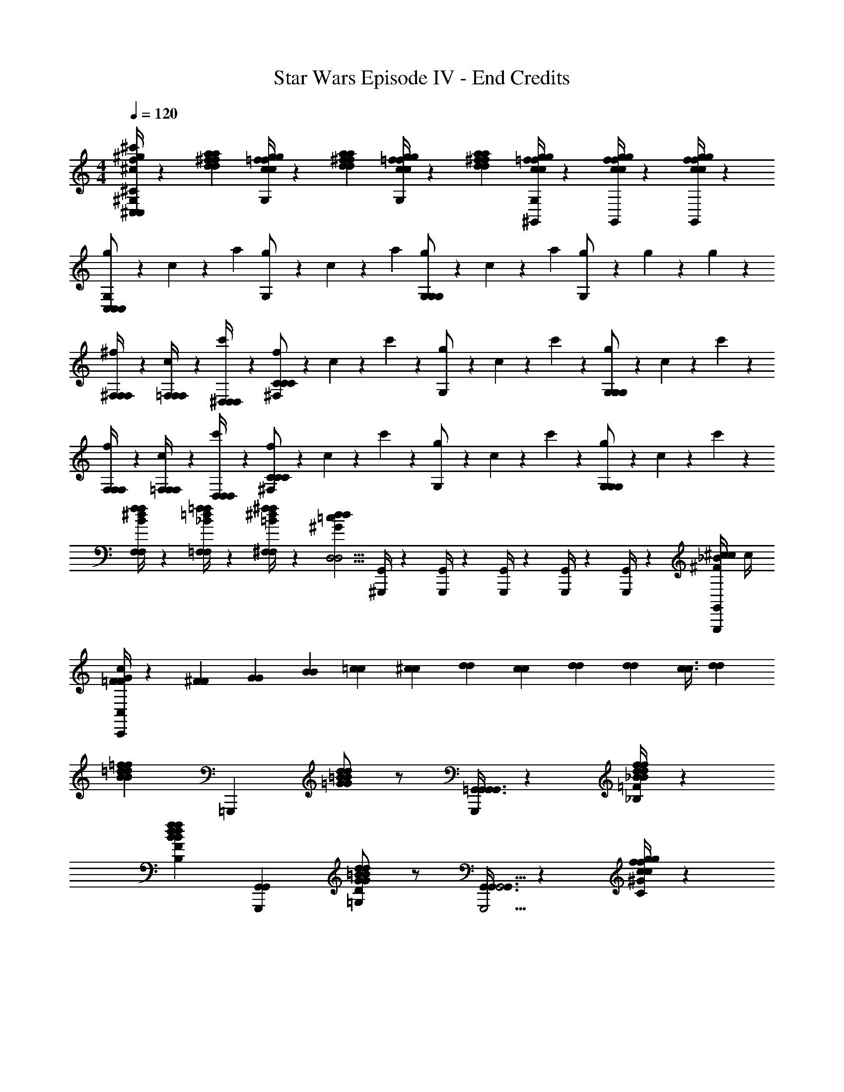 X: 1
T: Star Wars Episode IV - End Credits
Z: ABC Generated by Starbound Composer v0.8.7
L: 1/4
M: 4/4
Q: 1/4=120
K: C
[^G,/4^C,/4^g/4^C/4^c/4f/4^c'/4^C,,/4c/4G,/4F/4f/4g/4C3/8F,/C,/] z5/12 [a/3d/3^f/3a/3f/3d/3] [c/4=f/4g/4c/4f/4g/4G,/] z5/12 [a/3d/3^f/3a/3d/3f/3] [=f/4c/4g/4f/4c/4g/4G,/] z5/12 [^f/3a/3d/3f/3a/3d/3] [c/4=f/4g/4c/4f/4g/4^G,,/4G,/] z/12 [f/4c/4g/4f/4c/4g/4G,,/4] z/12 [c/4f/4g/4c/4f/4g/4G,,/4] z/12 
[g/6G,/C,19/12C,19/12C,19/12] z/6 c/6 z/6 a/3 [g/6G,/] z/6 c/6 z/6 a/3 [g/6G,/G,19/12G,19/12] z/6 c/6 z/6 a/3 [g/6G,/] z/6 g/6 z/6 g/6 z/6 
[^f/6^F,/4F,/4F,/4] z/6 [c/6=F,/4F,/4F,/4] z/6 [c'/6^D,/4D,/4D,/4] z/6 [f/6^F,/C43/24C43/24C43/24] z/6 c/6 z/6 c'/6 z/6 [g/6G,/] z/6 c/6 z/6 c'/6 z/6 [g/6G,/G,19/24G,19/24] z/6 c/6 z/6 c'/6 z/6 
[f/6F,/4F,/4F,/4] z/6 [c/6=F,/4F,/4F,/4] z/6 [c'/6D,/4D,/4D,/4] z/6 [f/6^F,/C43/24C43/24C43/24] z/6 c/6 z/6 c'/6 z/6 [g/6G,/] z/6 c/6 z/6 c'/6 z/6 [g/6G,/G,19/24G,19/24] z/6 c/6 z/6 c'/6 z/6 
[F,/4f/4B/4^d/4f/4F,/4] z/12 [=F,/4=f/4_B/4=d/4f/4F,/4] z/12 [^F,/4^f/4=B/4^d/4f/4F,/4] z/12 [z2/3d11/6=c11/6^G11/6d11/6D,9/4D,9/4] [G,,/4^G,,,/4] z/12 [G,,/4G,,,/4] z/12 [G,,/4G,,,/4] z/12 [G,,/4G,,,/4] z/12 [G,,/4G,,,/4] z5/12 [G,,/4^c/4^F/4_B/4c/4G,,,/4] [z/12c/4] 
[C,/4c/4=F/4G/4C,,/4F/3] z/12 [^F/3F/3] [G/3G/3] [B/3B/3] [=c/3c/3] [^c/3c/3] [d/3d/3] [c/3c/3] [d/3d/3] [z7/24d/3d/3] [c3/8c3/8] [d/3d/3] 
[z=d19/12B19/12=f19/12B19/12d19/12f19/12] [z=G,,,19/12] [d/=B/=G/G/B/d/] z/ [=G,,3/8G,,3/8G,,4/3G,,,43/24G,,43/24] z7/24 [=F/4_B,/4f/4d/4_B/4f/4d/4B/4] z/12 
[zF19/12B,19/12B19/12d19/12f19/12B19/12d19/12f19/12] [zG,,4/3G,,4/3G,,,19/12] [=G,/D/G/=B/d/G/B/d/] z/ [G,,3/8G,,3/8G,,,5/4G,,5/4G,,4/3] z7/24 [C/4^G/4c/4f/4g/4c/4f/4g/4] z/12 
[zC67/24G67/24g67/24f67/24c67/24g67/24f67/24c67/24] [G,,/4G,,,/4] z3/4 [G,,/4G,,,/4G,,11/24G,,11/24] z3/4 [=g/6G,,/4G,,,/4G,,/4G,,/4=C2/3=G2/3g2/3e2/3=c2/3g2/3e2/3c2/3] a/6 b/6 =c'/6 [^C/6^G/6^g/6f/6^c/6d'/6g/6f/6c/6] [=G/6=C/6=g/6=c/6e/6e'/6g/6c/6e/6] 
[B,7/24F7/24d7/24_B7/24f7/24d7/24B7/24f7/24=C,3/8f'3/8=C,,3/8C,,3/8] z5/24 [z/D47/8G,47/8G47/8d47/8=B47/8d47/8B47/8G47/8] [C/6C,,19/24C,19/24C,,19/24C,19/24] z/12 =B,/6 z/12 A,/6 z/12 G,/6 z/12 [C/6C,,19/24C,19/24C,,19/24C,19/24] z/12 B,/6 z/12 A,/6 z/12 G,/6 z/12 [F/6C,,19/24C,19/24C,,19/24C,19/24] z/12 E/6 z/12 D/6 z/12 C/6 z/12 
[C/6C,,19/24C,19/24C,,19/24C,19/24] z/12 B,/6 z/12 A,/6 z/12 G,/6 z/12 [C/6C,,19/24C,19/24C,,19/24C,19/24] z/12 B,/6 z/12 A,/6 z/12 G,/6 z/12 [C/6C,,19/24C,19/24C,,19/24C,19/24] z/12 B,/6 z/12 A,/6 z/12 G,/6 z/12 [F/6C,,19/24C,19/24C,,19/24C,19/24] z/12 E/6 z/12 D/6 z/12 [F/6_B,/6f/6C/6_B/6d/6f/6d/6B/6] z/12 
[B,/6C,19/24C,,19/24C,19/24C,,19/24B,19/12F19/12d19/12f19/12B19/12d19/12B19/12f19/12] z/12 B,/6 z/12 F/6 z/12 F/6 z/12 [C/6C,19/24C,,19/24C,19/24C,,19/24] z/12 C/6 z/12 G/6 z/12 G/6 z/12 [d/6D/G,/G/=B/d/B/G/C,19/24C,,19/24C,19/24C,,19/24] z/12 d/6 z/12 G/6 z/12 G/6 z/12 [C/6C,19/24C,,19/24C,19/24C,,19/24] z/12 C/6 z/12 G/6 z/12 [F/6B,/6f/6G/6_B/6d/6f/6d/6B/6] z/12 
[B,/6C,19/24C,,19/24C,19/24C,,19/24B,19/12F19/12B19/12f19/12d19/12B19/12d19/12f19/12] z/12 B,/6 z/12 F/6 z/12 F/6 z/12 [C/6C,19/24C,,19/24C,19/24C,,19/24] z/12 C/6 z/12 F/6 z/12 F/6 z/12 [=B/6G,/D/G/d/G/B/d/C,19/24C,,19/24C,19/24C,,19/24] z/12 B/6 z/12 F/6 z/12 F/6 z/12 [C/6C,19/24C,,19/24C,19/24C,,19/24] z/12 C/6 z/12 G/6 z/12 [^C/6^G/6^c/6=G/6^g/6f/6c/6f/6g/6] z/12 
[^G/6C,19/24C,,19/24C,19/24C,,19/24G51/8C51/8c51/8g51/8f51/8g51/8f51/8c51/8] z7/12 ^G,/6 z/12 [C/6C,19/24C,,19/24C,19/24C,,19/24] z/12 =C/6 z/12 B,/6 z/12 G,/6 z/12 [^C/6C,19/24C,,19/24C,19/24C,,19/24] z/12 =C/6 z/12 B,/6 z/12 G,/6 z/12 [G/6C,19/24C,,19/24C,19/24C,,19/24] z/12 =G/6 z/12 F/6 z/12 ^D/6 z/12 
[^C/6C,19/24C,,19/24C,19/24C,,19/24] z/12 =C/6 z/12 B,/6 z/12 G,/6 z/12 [^C/6C,19/24C,,19/24C,19/24C,,19/24] z/12 =C/6 z/12 B,/6 z/12 G,/6 z/12 [^G/6C,19/24C,,19/24C,19/24C,,19/24] z/12 =G/6 z/12 F/6 z/12 D/6 z/12 [G3/8C/G/=g/=c/e/e/c/g/C,19/24C,,19/24C,19/24C,,19/24] z/8 [^G/4^C/4^g/4f/4^c/4g/4f/4c/4] [=G/4=C/4=g/4=c/4e/4g/4c/4e/4] 
[F7/24B,7/24d7/24_B7/24f7/24d7/24B7/24f7/24C,19/24C,,19/24C,19/24C,,19/24] z5/24 [z/d7/=B7/G7/=D47/8=G,47/8] [G/6g/6g'/6G/6G,/6G/6C,19/24C,,19/24C,19/24C,,19/24] z/12 [F/6f/6f'/6F/6=F,/6f/6F/6] z/12 [E/6e/6e'/6E/6E,/6e/6E/6] z/12 [D/6d/6d'/6D/6D/6d/6=D,/6] z/12 [G/6g/6g'/6G/6G,/6g/6G/6C,19/24C,,19/24C,19/24C,,19/24] z/12 [F/6f/6f'/6F/6F,/6f/6F/6] z/12 [E/6e/6e'/6E/6E,/6e/6E/6] z/12 [D/6d/6d'/6D/6D/6d/6D,/6] z/12 [d/6d'/6d''/6d/6D/6d'/6d/6C,19/24C,,19/24C,19/24C,,19/24] z/12 [c/6c'/6c''/6c/6C/6c'/6c/6] z/12 [B/6b/6b'/6B/6=B,/6b/6B/6] z/12 [A/6a/6a'/6A/6A/6a/6A,/6] z/12 
[d/6d'/6d''/6d/6D/6d'/6d/6C,19/24C,,19/24C,19/24C,,19/24] z/12 [c/6c'/6c''/6c/6C/6c'/6c/6] z/12 [B/6b/6b'/6B/6B,/6b/6B/6] z/12 [A/6a/6a'/6A/6A/6a/6A,/6] z/12 [d/6d'/6d''/6d/6D/6d'/6d/6C,19/24C,,19/24C,19/24C,,19/24] z/12 [c/6c'/6c''/6c/6C/6c'/6c/6] z/12 [B/6b/6b'/6B/6B,/6b/6B/6] z/12 [A/6a/6a'/6A/6A/6a/6A,/6] z/12 [c/6c'/6c''/6c/6C/6c'/6c/6C,19/24C,,19/24C,19/24C,,19/24] z/12 [B/8b/6b'/6B/6B,/6b/6B/6] z/8 [A/6a/6a'/6A/6A,/6a/6A/6] z/12 [G/6g/6g'/6G/6G/6g/6G,/6] z/12 [f'/4f''/4f/4f/4F,/4F/4f'/4] [E,/4e'/4e''/4e/4e/4e'/4E/4] [F,7/32D,/4d'/4d''/4d/4d/4D/4d'/4A,/4C/4F,,,3/7F,,3/7F,,3/7F,,3/7] z/32 [C,/4c'/4c''/4c/4c/4] 
[c'/32C/32C,/4C,,/4c'/4c''/4c/4c/4C,,/4C/4c'/4C,/4B,/4G,/4C,/4C,,/4C,/4C5/18] z7/32 [B,,/4b/4b'/4B/4B/4b/4B,/4] [A,,/4a/4a'/4A/4A/4a/4A,/4] [G,,/4g/4g'/4G/4G/4g/4G,/4] [C,/4c'/4c''/4c/4c/4C/4c'/4E,/4G,5/18C5/16C,,9/28C,,9/28C,9/28C,9/28C,,9/28C,9/28] [B,,/4b/4b'/4B/4B/4B,/4b/4] [A,,/4a/4a'/4A/4A/4a/4A,/4] [G,,/4g/4g'/4G/4G/4g/4G,/4] [C,/4c'/4c''/4c/4c/4c'/4C/4] [B,,/4b/4b'/4B/4B/4b/4B,/4] [F,/5A,7/32A,,/4a/4a'/4A/4A/4A,/4a/4C9/32F,,,7/16F,,7/16F,,7/16F,,7/16] z/20 [G,,/4g/4g'/4G/4G/4G,/4g/4] [f'/4f''/4f/4f/4F,/4F/4f'/4] [E,/4e'/4e''/4e/4e/4e'/4E/4] [F,7/32D,/4d'/4d''/4d/4d/4D/4d'/4A,/4C/4F,,,3/7F,,3/7F,,3/7F,,3/7] z/32 [C,/4c'/4c''/4c/4c/4C/4c'/4] 
[C,/4c'/4c''/4c/4c/4c'/4C/4] [B,,/4b/4b'/4B/4B/4b/4B,/4] [E,2/9A,,/4a/4a'/4A/4A/4A,/4a/4G,/4C,,/3C,/3C/3C,/3C,/3] z/36 [G,,/4g/4g'/4G/4G/4G,/4g/4] [C,/4c'/4c''/4c/4c/4c'/4C/4] [B,,/4b/4b'/4B/4B/4b/4B,/4] [C5/28G,5/24A,,/4a/4a'/4A/4A/4A,/4a/4B,/4C,,9/32C,9/32C,9/32C,9/32] z/14 [G,,/4g/4g'/4G/4G/4G,/4g/4] [F,7/32C,/4c'/4c''/4c/4c/4C/4c'/4A,/4C3/10F,,,5/12F,,5/12F,,5/12F,,5/12] z/32 [B,,/4b/4b'/4B/4B/4B,/4b/4] [A,,/4a/4a'/4A/4A/4a/4A,/4] [G,,/4g/4g'/4G/4G/4g/4G,/4] [A,/7F,/7C5/32f'/4f''/4f/4f/4F,/4F/4f'/4G,,,9/28F,,9/28F,,9/28G,,9/28] z3/28 [z3/32E,/4e'/4e''/4e/4e/4e'/4E/4] [A,5/32F,5/32C5/32F,,,67/224F,,67/224F,,67/224F,,67/224] [z5/28D,/4d'/4d''/4d/4d/4d'/4D/4] [z/14F,/7C5/28A,5/28A,,,29/112F,,29/112F,,29/112A,,29/112] [C,/4c'/4c''/4c/4c/4C/4c'/4] 
[z5/28G,7/32E,2/9C,/4c'/4c''/4c/4c/4C/4c'/4C7/24C,,15/32C,15/32C,15/32C,15/32] [z/14G,,65/224] [B,,/4b/4b'/4B/4B/4B,/4b/4] [A,,/4a/4a'/4A/4A/4a/4A,/4] [G,,/4g/4g'/4G/4G/4g/4G,/4] [C3/16G,3/16G,,/4g/4g'/4G/4G/4G,/4g/4B,/4C,,11/24C,11/24C,11/24C,11/24] z/16 [F,,/4f/4f'/4F/4F/4F,/4f/4] [E,,/4E,/4e/4e'/4E/4E/4e/4C,,9/20] [D,,/4D,/4d/4d'/4D/4D/4d/4] [C,/4c'/4c''/4c/4c/4c'/4C/4] [B,,/4b/4b'/4B/4B/4b/4B,/4] [F,/7A,5/32C2/9A,,/4a/4a'/4A/4A/4A,/4a/4F,,,5/14F,,5/14F,,5/14F,,5/14] z3/28 [G,,/4g/4g'/4G/4G/4G,/4g/4] [f'/4f''/4f/4f/4F,/4F/4f'/4C,,9/32] [E,/4e'/4e''/4e/4e/4e'/4E/4] [A,5/28F,/5D,/4d'/4d''/4d/4d/4D/4d'/4C/4F,,,3/8F,,3/8F,,3/8F,,3/8] z/14 [C,/4c'/4c''/4c/4c/4] 
[c'/32C/32C,/4c'/4c''/4c/4c/4c'/4C/4C,,/4] z7/32 [B,,/4b/4b'/4B/4B/4b/4B,/4] [E,/7G,/5A,,/4a/4a'/4A/4A/4A,/4a/4C/4C,,15/32C,15/32C,15/32C,15/32] z3/28 [G,,/4g/4g'/4G/4G/4G,/4g/4] [C,/4c'/4c''/4c/4c/4c'/4C/4] [B,,/4b/4b'/4B/4B/4b/4B,/4] [G,/7C5/32B,/5A,,/4a/4a'/4A/4A/4A,/4a/4C,,11/28C,11/28C,11/28C,11/28] z3/28 [z3/32G,,/4g/4g'/4G/4G/4G,/4g/4] F,,,5/32 [z/7C,/6F,5/28A,/5f'/4f''/4f/4f/4F,/4F/4f'/4C5/18F,,,19/32F,,19/32F,,19/32F,,19/32] [z/28D,3/28] [z/14F,,,3/14] [E,/8E,/4e'/4e''/4e/4e/4e'/4E/4] z/72 F,/9 [G,/8D,/4d'/4d''/4d/4d/4D/4d'/4] z/56 A,3/28 [B,/8C,/4c'/4c''/4c/4c/4c'/4C/4] z/72 C/9 [A,/14F,/8D/8C/7G,3/16G,,,3/16G,,3/16F,,,5/16G,/3g'/g''/g/g/G,/G/g'/] z/14 E3/28 [z3/32F/8] [z13/288A,/8F,/8C3/16G,,,7/32G,,7/32G,51/224G,31/96] G/9 z5/28 [F,53/252A,3/14C5/21G,65/224G,,,65/224G,,65/224G,9/28] z/9 
[C,,/3C17/9C17/9c17/9] z2/3 [G,5/16G,5/16E,/3E,/3C5/14C5/14C,9/20C,,9/20C,9/20] z17/32 F,,,5/32 [z5/28G17/9G17/9g17/9] F,,,5/28 z/7 [E,/5E,/5G,5/24G,5/24C/4C/4C,,3/10C,3/10C,5/16] z3/10 C,,7/32 z9/32 [E,3/16E,3/16G,5/24G,5/24C/4C/4C,5/18C,,5/18C,5/18] z5/16 
[C,,2/9F/4F/4f/4] z35/288 [E51/224E51/224e51/224] z3/28 [D/4D/4d/4] z/14 [F,,,5/28F,,5/28F,,3/16F,,,3/16A,2/9F,2/9A,2/9F,2/9C/4C/4c47/24c47/24c'47/24] z37/224 [A,5/32F,5/32A,5/32F,5/32F,,3/16F,,,3/16C3/16C3/16F,,3/16] [z5/28_B,,,31/32] [A,37/224F,37/224A,37/224F,37/224C11/56C11/56F,,,3/14F,,3/14F,,51/224] z21/32 [G,,,5/32F,3/16F,3/16A,/5A,/5C2/9C2/9F,,,5/16F,,5/16F,,9/28] z3/16 G,,,5/32 [z5/28G11/12G11/12g11/12] G,,,9/28 [E,3/16E,3/16G,/5G,/5C/4C/4C,9/28C,,9/28C,9/28] z5/16 
[F/4F/4f/4] z3/32 [E7/32E7/32e7/32] z13/112 [D19/70D19/70d19/70] z/20 [F,,5/28F,,,5/28F,,5/28F,/5F,/5F,,,/5A,5/24A,5/24C2/9C2/9c15/8c15/8c'15/8] z37/224 [F,5/32F,5/32F,,,3/16F,,3/16A,3/16C3/16A,3/16C3/16F,,3/16] [z5/28C,,9/8] [F,37/224F,37/224A,5/28A,5/28C11/56C11/56F,,65/224F,,,65/224F,,65/224] z21/32 [G,/5G,/5E,5/24E,5/24C,,5/18C5/18C,5/18C,9/32C9/32] z23/160 C,,/8 z/32 [z5/28G13/14G13/14g13/14] C,,15/112 z3/16 [E,/5E,/5G,7/32G,7/32C,,7/32C,,5/18C,5/18C,9/32C9/32C9/32] z23/160 [z5/32C,,23/96] 
[z11/32F7/18F7/18f7/18] [E75/224E75/224e75/224] [F19/70F19/70f19/70] z/20 [F,,,/4B,,,5/14_B,,5/14B,,5/14D23/28D23/28F,27/32F,27/32_B,6/7B,6/7D11/5D11/5d11/5] z3/4 [z3/32G,,/8G,,5/28G,,,5/28G,,5/28B,3/16F,3/16B,3/16F,3/16D/5D/5F,,,/4] A,,7/96 z/84 =B,,/14 C,/12 z/96 [D,7/96F,/8F,/8D5/32B,5/32D5/32B,5/32G,,,3/16G,,3/16G,,3/16] z/84 E,/14 F,/12 z/96 G,7/96 z/84 [A,/14G,,,5/28G,,5/28F,5/28B,5/28F,5/28G,,5/28B,11/56D3/14D3/14] =B,/12 z/96 [C7/96F,,,5/32] z/84 D/14 [E/12G,/6G,/6g/6G/6] z/96 F7/96 z/84 [G/14F,,,/4] A/12 z/96 [B7/96G,5/32G,5/32g5/32G5/32] z/84 c/14 [d/12C,,5/28G,/5G,/5B,/4B,/4D9/28D9/28G,,9/28G,,11/28G,,,11/28G,,11/28] z/96 e7/96 z/84 [f/14G,3/14G,3/14g3/14G3/14] g/12 z/96 [a7/96C,,/8] z/84 b/14 
[c'/12C2C2c'2c2] z2/21 C,,5/28 z9/14 [F,,,11/32CCE25/24E,25/24C,,9/8G8/7G,8/7C,37/32C,37/32] z21/32 [F,,,5/18G63/32G63/32g'63/32g63/32] z19/288 [E/8C/8E,/8C/8C,,5/32C,5/32G5/32G,5/32C,5/32] z47/224 [E15/112C15/112C15/112E,15/112C,,13/84G,13/84C,13/84C,37/224G37/224] z/32 F,,,5/32 [C,,/6C,/6C,5/28E3/16C3/16C3/16E,3/16G5/24G,5/24] z/84 [z37/224F,,,5/28] [C,,5/32C,5/32C,3/16C3/16E3/16E,3/16C3/16G23/96G,23/96] z11/32 [z5/32C,,33/160] 
[F5/24F5/24f'5/24f5/24] z13/96 [z5/32E19/96E19/96e'19/96e19/96] [z5/28F/4A,/4D,/4C9/32C9/32c5/16F,5/16F,,3/7F,,,3/7F,,3/7] [D51/224D51/224d'51/224d51/224] z3/32 [z/c15/8c15/8c''15/8c'15/8] [F5/24A,5/24D,5/24C/4c/4C/4F,/4F,,,13/32F,,13/32F,,5/12] z61/96 [A,3/32C17/160F17/160C17/160D,17/160c5/32F,5/32F,,3/16F,,,3/16F,,3/16] z27/112 [A,19/168C17/140C17/140F37/224c37/224F,37/224D,37/224F,,,11/56F,,11/56F,,53/252] z5/96 G,,,/8 z/32 [E3/28E,3/28G/7C/7C/7G,/7C,,3/16C,3/16C,/5G13/14G13/14g'13/14g13/14] z/14 G,,,17/140 z7/160 [E/8C/8G/8C/8E,/8G,/8C,3/16C,,3/16C,3/16] z/32 [z5/28G,,,11/24] [C15/112C15/112E37/224E,37/224G5/28G,5/28C,65/224C,,65/224C,65/224] z3/16 
[F5/24F5/24f'5/24f5/24] z13/96 [z5/32E3/16E3/16e'3/16e3/16] [z5/28A,3/16A,3/16F/5D,/5C7/32C7/32c2/9F,,,5/16F,,5/16F,,9/28] [D19/70D19/70d'19/70d19/70] z/20 [z/c2c2c''2c'2] [C5/32C5/32A,/6A,/6F5/24D,5/24c/4F,,3/7F,,,3/7F,,3/7] z11/16 [F17/160A,17/160A,17/160D,17/160C11/96C11/96c5/32F,,,3/16F,,3/16F,,3/16] z8/35 [C/7C/7A,13/84A,13/84c5/28F5/28D,5/28F,,53/252F,,,53/252F,,53/252] z5/28 [C5/32C5/32C,,3/16G/5G,/5C,5/24C,,5/24E,5/24C,5/24E7/32G25/28G25/28g'25/28g25/28] z3/16 [C3/16C3/16G33/160E33/160G,33/160E,33/160C,,23/96C,23/96C,/4] z15/32 
[F/5D5/24^c/3F/3F/3D/3f''/3d''/3f/3f11/32B,,,/_B,,/B,,/B,,,13/16F,6/7F,D_B,] z23/160 [E19/96C33/160E59/224^C59/224c''59/224e59/224e77/288=c77/288E77/288e''77/288] z23/168 [F11/56D11/56F/4D/4d''/4f/4f29/112^c29/112F29/112f''29/112] z/8 [G,,/4G,,,G,,F,G,,,8/7G,45/28d''87/32b'87/32B95/32D95/32d95/32D95/32=B,95/32d95/32D95/32B,95/32] z3/32 G,,19/224 z/14 G,,3/32 z19/224 G,,/14 z3/32 G,,19/224 z/14 [z3/32G,,/8G,,/3] A,,7/96 z/84 =B,,/14 C,/12 z/96 [D,7/96F,19/96G,,,31/96G,,31/96G,,75/224] z/84 E,/14 F,/12 z/96 G,7/96 z/84 [A,/14F,11/56G,,,9/28G,,9/28G,,9/28] B,/12 z/96 =C7/96 z/84 D/14 [E/12G/4G,,,/3G,,/3G,,11/32F,11/24B,15/32D15/32] z/96 F7/96 z/84 G/14 A/12 z/96 [B7/96G19/96G,,,31/96G,,75/224] z/84 =c/14 d/12 z/96 e7/96 z/84 [f/14G65/224G,,,9/28G,,9/28] g/12 z/96 a7/96 z/84 b/14 
[c'/12F/4A43/32G,107/14] z/6 C/4 [A,/4A,13/24] G,/4 [F/4C9/16] C/4 [A,/4A13/32F15/32] G,/4 [F/4f/] C/4 [A,/4A,/e17/32] G,/4 [F/4d/C7/12] C/4 [A,/4c5/12F7/16] G,/4 
[F/4c11/28] [z3/32C/4] [z5/32d57/160] [z5/28A,/4A,/] [z/14e9/28] G,/4 [F/4C7/12d23/32] C/4 [A,/4F7/18] [G,/4A3/10] [F/4B15/16] C/4 [A,/4A,/] G,/4 [F/4G19/32C9/14] C/4 [A,/4F11/24] [G/4G,/4] 
[F/4A37/28G,199/28] C/4 [A,/4A,/] G,/4 [F/4C17/28] C/4 [A,/4A13/32F15/32] G,/4 [F/4f15/32] C/4 [A,/4A,13/24e4/7] G,/4 [F/4d15/32C17/32] C/4 [A,/4F5/14c9/20] G,/4 
[g/_B,8/9] d3/8 z/8 [z=B,33/32d53/28] [G,/16D] z9/112 A,5/112 z/16 B,/16 z11/144 C7/144 z/16 D/16 z9/112 E5/112 z/16 F/16 z11/144 G7/144 z/16 [A/16g9/16G9/16C6/7] [z9/112g9/16G9/16] B5/112 z/16 c/16 z11/144 d7/144 z/16 e/16 z9/112 f5/112 z/16 [g/16g5/24G5/24G9/32g9/32] z11/144 a7/144 z/16 
[z/24A,10/7a23/16] [z23/24a131/96A131/96] [B,/4B,25/24B,,13/12F,,95/32A,3] C/4 [z/32F/4A,7/18a11/28] [z7/32a37/96A37/96] [z7/32A/4] [z/32f'43/96f43/96] [C/4f'17/28F17/28C,33/32C21/20] D/4 [F/4E11/24e'11/24e'15/32e15/32] [z7/32A/4] [z/32d'77/160d77/160] [D/4d'9/20D9/20D,25/24D10/9] [z7/32F/4] [z/32c'95/224c95/224] [A/4c'7/16C7/16] c/4 
[z/24e/4C9/28c'/3E,15/16E21/16C99/32F,,,11/3] [z5/24c'7/24c7/24] [z3/32f/4] [z11/224D23/96d'/4] [z3/28d'13/56d13/56] [z/7a/4] [z/28e'59/224e59/224] [z/14e'51/224E51/224] [z7/32c'/4] [z/32d'25/32d25/32] [f/4D3/4d'3/4F25/28F,31/32] a/4 [z5/24c'/4] [z/24a41/120A41/120] [a7/32A,7/32f'/4] z/32 [z/16g/4G,3/4G31/32b31/32B,31/32] [z3/16b31/32B31/32] a/4 b/4 d'/4 [z3/28d/4g9/16G9/16g'4/7D19/28B,7/9D,] [z/252G10/21] [z5/36g67/126g67/126] f/4 [z2/9g/4] [z/36G59/180] [z/24b/4G9/32g9/32g'9/32] [z5/24g23/96g23/96] 
[z/24^g'5/14c'5/14^G/c17/32^g17/32c'17/32c''17/32D,,13/24D,11/20^G,55/14G,55/14C79/20D,4D223/32] [z11/24c191/96] [z/32^D,,7/24^D,7/24=g'13/32_b13/32=G/_B17/32] [z15/32=g/b/_b'/] [z/32f'17/32^g17/32F13/24^G13/24F,,4/5F,4/5] [f83/160g83/160^g'17/32] z/5 [^d'/4=g/4^D/4^d/4=G/4g9/32=g'9/32G,,13/36=G,3/8] [z/32=d'11/28f11/28^G,,17/32^G,17/32] [=D15/32=d15/32F15/32f/f'/F197/96] [z/32_B,,11/32_B,11/32c'17/32^d17/32] [C15/32c15/32^D15/32^d'/d/] [z/32b/=d/C,9/14C9/14] [=D15/32B,15/32B15/32d15/32=d'/] z/4 [^g/4c/4C/4=D,7/24D3/10^G5/12G,5/12c3/7c'3/7] 
[z/20c'27/14C63/32C2=G,,65/32G,,65/32C67/32=G5/=g21/8g21/8g21/8g'45/16=G,97/32F,15/4] [z19/20G49/20] [G,,3/32G3/] z11/224 G,,17/224 z/32 G,,3/32 z13/288 G,,23/288 z/32 G,,3/32 z11/224 G,,17/224 z/32 G,,3/32 z13/288 G,,23/288 z/32 [G,,3/32G,,/8=b17/24=B,9/8B,3/b3/B,17/10G,,,2] [z11/224A,,7/96] [z/28G,,17/224] =B,,/14 [C,/12G,,3/32] z/96 [z13/288D,7/96] [z5/126G,,23/288] E,/14 [F,/12G,,3/32G/4G,17/32] z/96 G,7/96 z/84 [A,/14G,,/14] B,/12 z/96 [C7/96G,,19/224] z/84 D/14 [E/12G,,3/32g/7G,/6g/6G/6G,/6g/6G,3/16G/4D6/7] z/96 F7/96 z/84 G/14 A/12 z/96 [=B7/96G,,19/224G,/8G,5/32g5/32G5/32G,5/32g5/32g5/32G,5/32G23/96] z/84 c/14 d/12 z/96 e7/96 z/84 [f/14G,,/14G,37/224G,53/252G,3/14g3/14G3/14G,3/14g3/14G5/21g47/168] g/12 z/96 a7/96 z/84 b/14 
[c'/12C2c2c2C2c'2c'2C2] z11/12 [G,5/32E,5/32G/4G,/4C3/10E,/3C3/8G,,3/8C,,3/8C,,7/18E9/20C,9/20C,,9/20G11/24C11/24] z3/32 [F/4F,/4] [E/4E,/4] [D/4D,/4] [A/4A,/4G17/9g'61/32G63/32g63/32g63/32G63/32g'63/32] [G/4G,/4] [G,5/32E,5/32E3/16C3/16C5/24G7/32C,,2/9G,,/4F/4F,/4C,,/4E,5/18C9/32C,3/10C,,3/10] z3/32 [E/4E,/4] [B/4B,/4] [A/4A,/4] [G,5/32E5/28G,,5/28C,,5/28C3/16E,3/16G/5E,2/9C2/9C/4G/4G,/4C,,/4C,5/18C,,5/18] z3/32 [F/4F,/4] 
[F5/24f'5/24F9/32f9/32f7/24f'9/28c11/32C11/32F3/7] z13/96 [E19/96e'19/96E33/160e'7/32E77/288e77/288e9/32F75/224F,75/224] z23/168 [D11/56D51/224d'51/224d'/4D19/70d19/70d47/168D9/28D,9/28] z/8 [C,,/7C,,/7F5/32C5/32D,5/32F,5/32A,5/32F,/6G,,/6D,/6A,/6G5/28C,5/28c7/32C7/32c15/8c'15/8c'15/8c15/8c''15/8c'15/8c15/8] z11/168 [z13/96B,5/24B5/24] [z7/96C,,11/96G5/32F5/32C5/32F,5/32G,,5/32D,5/32A,5/32F,5/32C,,5/32D,5/32A,5/32C,3/16] [z7/36A5/24A,5/24] [z17/252G,53/252G53/252] [C,,15/112G/7F/7C/7F,13/84G,,13/84D,13/84A,13/84F,37/224D,5/28C,,11/56A,11/56C,3/14] [z3/16F,7/32F7/32] [z5/24G,7/32G7/32] [F,5/24F5/24] [z/12E5/24E,5/24] [z/9C,,/7D,/6C5/28G,,5/28A,5/28G3/16F3/16F,/5F,7/32G,,7/32A,2/9C,,/4G,,5/16] [z29/144D,53/252D53/252] [z3/16C,7/32C7/32] [D,11/32D11/32G13/14g13/14g13/14G13/14g'13/14g'23/24G31/32] [z5/32G75/224G,75/224] [C,,/7E,5/32E/6G,,/6E,/6C,/6G3/16C3/16C,,7/32C2/9G,/4C,9/28C,,9/28] z/28 [c9/28C9/28] 
[F5/24f'5/24F/4F9/32f9/32f7/24f'7/24F11/32F,11/32] z13/96 [E3/16e'3/16e'51/224E51/224E77/288e77/288e9/32E75/224E,75/224] z33/224 [D19/70d19/70d19/70D19/70d'19/70d'47/168D65/224D9/28D,9/28] z/20 [C,,/8C5/32A,5/32C,,5/32G,,5/32F,5/32G/6F/6F,/6G,,/6D,/6A,/6G,,5/28c7/32C7/32c2c'2c'2c2c''2c'2c2] z/12 [z13/96B,5/24B5/24] [z7/96C,,17/160G5/32F5/32C5/32F,5/32G,,5/32D,5/32A,5/32A,5/32F,5/32G,,5/32C,,5/32G,,3/16] [z7/36A5/24A,5/24] [z17/252G,53/252G53/252] [C,,17/140G/7F/7C/7G,,/7F,13/84G,,13/84D,13/84A,37/224A,5/28F,5/28C,,11/56G,,65/224] z/80 [z3/16F,7/32F7/32] [z5/24G,7/32G7/32] [F,5/24F5/24] [z/12E5/24E,5/24] [z/9E,5/32E,/6C,,5/28C,,3/16G,,3/16C/5G,,/5G5/24E5/24G,5/24C7/32C,5/18C,,5/18] [z29/144D,53/252D53/252] [z3/16C,7/32C7/32] [G,11/32G11/32G25/28g25/28g25/28G25/28g'25/28g'31/32G33/32] [z5/32c75/224C75/224] [E5/32C5/32E,5/32E,/6C,,/6G,,/6G5/28G,5/28C/5C,,/5C7/32C,5/18C,,5/18] z5/224 [e9/28E9/28] 
[F5/32D5/28D,5/28_B3/16F,3/16B,,,5/24_B,/4f'/4F3/10D,9/28B,,,9/28F/3f/3f/3F/3f'/3F,,11/32F11/32F,11/32B,5/14_B,,5/14] z3/16 [E19/96e'7/32E77/288e77/288e77/288E77/288e'77/288B75/224B,75/224] z23/168 [F/4F29/112f29/112f29/112F29/112f'29/112f'29/112d9/28D9/28] z/14 [G,,3/32A5/28A,5/28C13/12C13/12C13/12G35/32F35/32D,7/6G,7/6F,33/28G,,19/16G,,,43/32G,,,43/32D2d2d2D2d'2d'2D2] z19/224 [G,,/14=B37/224=B,37/224] z3/32 [G,,19/224c5/32C5/32] z/14 [G,,3/32d5/28D5/28] z19/224 [G,,/14e37/224E37/224] z3/32 [G,,19/224f5/32F/4] z/14 [G,,3/32g5/28G5/28] z19/224 [a37/224A37/224] [G,,,7/96G5/32F5/32C5/32G,,5/32D,5/32C5/32b5/32B5/32C5/32G,,,5/32F,5/32G,5/32G,,3/16] z/48 [z7/48c19/112c'19/112] [z2/21d/6d'/6] [G,,,15/112G,,,15/112G/7F/7C/7F,/7G,/7G,,13/84D,13/84C13/84e37/224e'37/224C5/28G,,5/28] z/32 [f'5/32f5/32] [G,,,/7g/7F5/32C5/32B,5/32G,5/32F,5/32G/6G,/6G,,/6D,/6B,/6G/6G/6G,/6g/6G,,5/28G,3/16G,,,/5g'3/7g3/7] z45/224 [G5/32F5/32C5/32G,5/32B,5/32D,5/32G,,5/32G,,,5/32G5/32G5/32G,5/32B,5/32G,5/32F,5/32G,,,5/32g5/32G,5/32G,,3/16g3/16] z5/28 [G,,,17/140G/7F/7C/7G,/7F,/7D,13/84G,,37/224B,5/28B,5/28G,,5/28g11/56G,3/14G3/14G3/14G,3/14g3/14G,3/14G,,,5/21] z/5 
[z/C57/32c'23/12C2c2c2C2c'2] [C,,/7E5/32C5/32C5/32G,5/32E,5/32G/6G,,/6E,/6C/4C,,5/18C,11/28G/G,/] z5/14 [g5/28G5/28] z5/168 [z13/96f/6F/6] [E5/32e5/32] [C,,/7E5/32C5/32G,5/32E,5/32G/6G,,/6E,/6C/6C7/32C,/4C,,3/8] z/28 [z15/112d37/224D37/224] [C5/32c5/32] z/32 [c'11/32c11/32G51/28g'23/12G63/32g63/32g63/32G63/32g'63/32] [C,,17/160G5/32F5/32C5/32F,5/32G,,5/32D,5/32C5/32C5/32G,,5/32F,5/32G,5/32C,5/32g75/224G75/224] z8/35 [C,,19/168G/7F/7C/7C/7G,/7F,/7F,13/84G,,13/84D,13/84C,13/84C37/224G,,5/28e9/28E9/28] z5/24 [C,,/8G5/32E5/32C5/32C5/32G,5/32E,5/32G,,/6E,/6C/6C,/6C,,/6g5/28G5/28C,,5/28] z/12 [z13/96f/6F/6] [z7/96G5/32E5/32C5/32E,5/32C,,5/32G,,5/32G,5/32E,5/32C,5/32C3/16C,,3/16C19/96] [e13/84E13/84] z3/28 [d37/224D37/224] [c5/32C5/32] 
[F5/24f'5/24f'/4F9/32f9/32f9/32c11/32C11/32F7/18] z13/96 [E3/16E19/96e'19/96e'51/224E77/288e77/288e77/288f75/224F75/224] z33/224 [D51/224d'51/224D19/70d19/70d19/70d'47/168D65/224a9/28A9/28] z3/32 [g5/28G5/28G,,19/28G8/7F8/7C37/32C37/32C,,37/32C37/32C,,37/32G,,3/D,49/32F,49/32F,49/32D,49/32c15/8c'15/8c'15/8c15/8c''15/8c'15/8c15/8] z5/168 [z13/96f/6F/6] [E5/32e5/32] z5/28 [z15/112d37/224D37/224] [C5/32c5/32] z/32 [c'11/32c11/32] [z5/32g75/224G75/224] [G5/32E5/32C5/32G,5/32E,5/32C/6C/6E,3/16C,,3/16C,,5/24G,,7/32C,3/10C,,3/10] z5/224 [e9/28E9/28] [g11/32G11/32G13/14g13/14g13/14G13/14g'13/14g'23/24G31/32] [z5/32e75/224E75/224] [G5/32E5/32C5/32C,,5/32G,5/32E,5/32C,,/6C3/16E,/5G,,7/32C7/32C,3/10C,,3/10] z5/224 [c9/28C9/28] 
[F5/24f'5/24f'/4f9/32F7/24f7/24F5/16c11/32C11/32] z13/96 [z5/32E3/16e'3/16e'33/160E51/224e77/288E9/32e9/32f75/224F75/224] C,/16 z13/112 [C,11/252d19/70D19/70d'19/70D47/168d47/168a9/28A9/28d'9/28D79/224] z35/288 C,11/224 z3/28 [g5/28G5/28C,19/28C,,19/28C,,13/16G,,11/12D,15/16D,19/20G,19/20G6/5G,6/5F,6/5F29/24C29/24C,,5/4c2c'2c'2c2c''2c'2c2] z5/168 [z13/96f/6F/6] [E5/32e5/32] z5/28 [z15/112d37/224D37/224] [C5/32c5/32] z/32 [c'11/32c11/32] [z5/32g75/224G75/224] [E5/32C5/32E,5/32G5/28G,/5C,,7/32G,,/4E,/4C/4C,,/4C,3/10C,,3/10C5/16] z5/224 [e9/28E9/28] [G11/32G,11/32G6/7G25/28g25/28g25/28G25/28g'25/28g'15/16] [z5/32c75/224C75/224] [E,5/32E/6C/6G5/28E,/5G,,/5G,5/24C,,2/9C/4C,,/4C5/18C,3/10C,,3/10] z5/224 [g9/28G9/28] 
[F9/32f'9/28F/3f/3f/3F/3f'/3f11/32F11/32] z/16 [e'33/160E77/288e77/288e77/288E77/288e'77/288E67/224_b75/224_B75/224] z9/70 [f'/4F29/112f29/112f29/112F29/112f'29/112F19/70d'9/28d9/28] z/14 [f5/28F5/28B,,/B,,,/_B,6/7F8/9D11/12B,,,31/32F,31/32B,,31/32DD,F,B,d'd'D2d2d2D2D2] [g37/224G37/224] [a5/32A5/32] [=b5/28=B5/28] [c'37/224c37/224] d'5/32 [D5/32G,,5/32F,5/32C5/32C/6G,,,/6G,,/6D,/6g5/28G5/28C7/32F2/9G/4G,,11/32] z5/224 [z17/140a37/224A37/224] [z7/160b19/120B19/120] [z3/32G,,,11/96G,,5/32D,5/32C5/32D5/32C5/32F,5/32G,,5/32C3/16F3/16G33/160G,,31/96] [z7/48c'5/32c5/32] [z2/21d'/6d5/12] [e13/84e'13/84D5/28F,5/28C5/28C3/14F51/224G/4G,,9/28G,,,61/168G,,103/168D,103/168C55/84G,,19/28] z/24 [z/8f5/32f'5/32] [C/4c/4c/4C/4g/4g'/4c'/4C17/28c'25/28] z3/32 [z5/32g'23/96g23/96G,,75/224] [z5/28D7/32G,,7/32F,7/32C7/32G/F/C/C/G,,,/G,,/F,/] [z/14g'5/21g5/21G,,9/28] [c5/28c/4c'/4c'/4c/4c''/4] z/14 
[c'/4c/4C,11/32C,,11/32g'/g/G,7/12E19/32C19/32C2/3C,,2/3G,,2/3E,2/3c17/24G23/32E23/32C,,23/32c9/c'9/c''9/c'9/c9/] z/4 [e'/e/] [z/24g'/g/E17/32^G17/32=G161/32^G13/E13/C13/] [z/4G155/24] [z5/24=G455/96] [z/16C15/32G/e'/e/] [z31/144E95/16] [z2/9C103/18] [E5/12g'/g/^G17/32] z/12 [=G15/32C15/32e'15/32e15/32] z/32 [C5/28^G,5/28E15/32g'15/32g15/32^G13/24] E37/224 [=G5/32=B,5/32] [^G5/28C/e'/e/=G17/32] [B37/224C37/224] e5/32 
[g5/28E5/28g'/g/E17/32^G7/12] z9/28 [e'15/32e15/32C/=G9/16] z/32 [E/g'/g/^G9/16] [z/4C/e'/e/=G17/32] =G,5/36 ^G,/9 [B,/7E17/32^G17/32g'17/32g17/32] C3/28 D5/36 E/9 [=G/7C/G/e/e'/] ^G3/28 B5/36 c/9 [d/7G/E/c'/c/] e3/28 g5/36 ^g/9 [b/7=G/b/B/C17/32] c'3/28 d'5/36 e'/9 
[d'/7g'17/32=g17/32^G13/24E9/16] c'3/28 b5/36 ^g/9 [=g/7=G13/24e13/24e'13/24C11/20] f3/28 e5/36 d/9 [c/7E/^G17/32g11/20g'11/20] B3/28 G5/36 =G/9 [F/7G17/32C17/32e17/32e'17/32] E3/28 D5/36 [z/9C41/288] [B,/7E17/32^G9/16g4/7g'4/7] G,3/28 =G,5/36 z/9 [=G/e/e'/C11/20] [C/7E/g'/g/^G7/12] z/28 E37/224 =G5/32 [^G5/28e'17/32e17/32=G13/24C19/32] B37/224 e5/32 
[^g5/28=g17/32g'17/32E19/32^G17/28] z9/28 [z/=G13/24e19/32e'19/32] [z/E17/32c'17/32^G13/24] [C/b/=G13/24] [c'/E/^G13/24C,29/14] [=G/b/C/] [c5/12E5/12^G/] z/12 [=G/C19/32] 
[B3/32^D15/32E/c'4/7=B,,31/28^G2E2D49/8B37/6] z13/32 [E/G/b19/32E3/4] [D/B/c'7/12^G,] [E/G/b11/20] [D/B/c'13/24G,129/28] [E/G/b17/32] [c'11/24B/D/] z/24 [z/4b5/14G/E/] [c'/14g'/12e'/12g'3/28e'3/28c'3/28] z5/28 
[B/D/c'17/32e'7/8e'7/8c'11/12c'11/12g'g'] [E/G/b13/24] [a3/32^c'/9a/9c'/9e'/7e'/7D/B/=c'/] z13/32 [z/4E/G/b/] [c'/24e'3/32g'3/28e'3/28c'3/28g'3/28] z5/24 [c'/B/D/c'25/32c'25/32e'5/6e'5/6g'25/28g'25/28] [b11/24G/E/] z/24 [a/16e'3/28^c'/9e'5/14c'5/14a5/14B/D/^d19/32G,] z7/16 [E/G/e9/16] 
[e'15/32c/E/A,5/6A2^F2c6E6] z/32 [^d'/A/F/] [e'11/24A,/c/E/] z/24 [G,/d'/A/F/] [c/E/e'17/32^F,39/8] [d'9/20A/F/] z/20 [c/E/d7/12] [z/4F/A/e17/32] [=c'/16g'/12e'/12g'3/28e'3/28c'3/28] z3/16 
[e'11/24c/E/e'13/18e'13/18c'19/24c'19/24g'7/8g'7/8] z/24 [d'/A/F/] [^c'3/28a3/28e'/9c'/9a/9e'/9e'13/32c/E/] z11/28 [z/4A/F/d'11/18] [=c'/14e'3/32g'3/28e'3/28c'3/28g'3/28] z5/28 [z/3c'15/32c/E/e'5/6c'5/6F,5/6e'5/6c'5/6g'13/14g'13/14] [z/6A,11/21] [z/6A/F/b/] [z/3C5/12] [^c'5/32a5/32e'3/16E/3c'13/32a13/32e'7/16E/c/d7/12B,,23/24] z17/96 [z/6F7/15] [z/6e15/32A/F/] [z/3A10/21] 
[z/3=c'3/7B/D/B,,33/32G2E2B3G,73/24D43/14] [z/6B,8/3] [z/6G/E/b/] [z/3D101/42] [z/3D/B/c'17/32E3/4G,19/20] [z/6G2/3] [z/6E/G/b/] [z/3B4/3] [B/D/d9/16d8/7G,39/8] [e7/16G/E/] z/16 [B/D/d19/32] [z/4e9/20G/E/] [b/12g'3/32e'3/32g'/6e'/6b/6] z/6 
[c'11/24B/D/g'25/28g'25/28e'29/32e'29/32b11/12b15/16] z/24 [b/G/E/] [b3/28b/9^g/9g/9e'/8e'/8B/D/c'/] z11/28 [z/4b11/24G/E/] [b3/32g'3/28e'3/28b3/28e'3/28g'3/28] z5/32 [G,/3c'9/20B/D/b4/7g'7/12e'17/28g'3/4e'3/4b3/4] [z/6B,/] [z/6G/E/b11/20] [z/12D3/8] [a'3/28f'3/28c'3/28a'3/28f'3/28c'3/28] z/56 [g'3/32e'3/32b3/32g'/8e'/8b/8] z/32 [z/3E3/8e'11/24b11/24g11/24e'11/24b11/24g11/24D/B/e17/32B,31/32] [z/6G7/18] [z/6E/G/b17/32] B23/96 z3/32 
[z/3e'11/24c/E/C19/24A2F2E73/24c89/28A,16/5] [z/6C59/21] [z/6d'/A/F/] [z/3E19/8] [z/3e'7/16C/c/E/F] [z/6A2/3] [z/6B,/A/F/d'11/20] [z/3c127/84] [E/c/b13/24e5/4A,34/7] [c'7/16A/F/] z/16 [b/c/E/] [z/4A/F/c'19/32] [e'/16c'/14a'3/32a'3/28e'3/28c'3/28] z3/16 
[e'15/32c/E/e'3/4e'3/4c'13/14c'13/14a'a'] z/32 [A/F/d'13/24] [a3/32=d'/9a/9d'/9^f'/7f'/7e'9/20c/E/] z13/32 [z/4A/F/^d'5/8] [e'3/32c'3/32e'3/28c'3/28a'/8a'/8] z5/32 [e'3/8E/c/b17/32c'17/32a'9/16a'13/18e'13/18c'13/18] z/8 [z/4F/A/c'/] [b'3/28=f'3/28^c'3/28b'3/28f'3/28c'3/28] z/56 [a'/8e'/8=c'/8a'/8e'/8c'/8] [b15/32^f'/=d'/a/c/E/f'/d'/a/C,31/32C,31/32] z/32 [z7/24c'15/32A/F/A,,,13/18] [z/48A,,31/72] [z5/48D,149/112] [z/12F,121/84] 
[z/7=f'/c/E/C,55/32C,7/4A,,,23/4A,,,23/4A,,53/9=F,53/9C53/9] [z5/14C157/126] [A/=F/e'/] [E/c/f'13/24] [C3/8C13/32F/A/e'/] z/8 [f'15/32c/E/C34/7C34/7] z/32 [e'15/32A/F/] z/32 [c/E/e17/32] [z/4f7/16A/F/] [f'/12c''3/32a'3/32c''3/28a'3/28f'3/28] z/6 
[f'9/20c/E/c''6/7c''6/7f'8/9f'8/9a'29/32a'29/32] z/20 [A/F/e'17/32] [f'/7c'/7f'/7c'/7a'5/28a'5/28f'11/24c/E/] z5/14 [z/4e'11/28A/F/] [f'/14c''3/28f'3/28c''3/28a'/8a'/8] z5/28 [A,,/12e'/e/c/E/e'9/16c'3/4a4/5c'31/32a31/32C2A,,,2A,,2F,2A,,,25/12] _B,,/12 C,/12 D,/12 E,/12 F,/12 [=G,/12f'11/28f'/f/A/F/] A,/12 _B,/12 C/12 =D/12 E/12 [F/12C/4c'5/16a11/32e15/32C/c/E/e'11/20e'11/20a31/32c'31/32] =G/12 [z/30A/12] [z/20^C8/35] _B/12 [z/24c/12] [z/24=C15/56] =d/12 [e/12=B,/4f'5/18f5/12A/F/f'17/32] [z/36f/12] [z/18B,2/9] =g/12 [a/12C/4C/4] _b/12 c'/12 
[^d'/12^d11/24^D/d'17/28D4/3D37/24^F,,,20/7^F,,3_B,109/28^D,79/20D4] z5/12 [^F/B/d17/32] [z/3=F/^c/^c'19/32] [z/6^C31/96C4/9] [z/6^F/B/=c'19/32] [z/3=C23/60C23/60] [=F/c/b/] [B/^F/] [c/=F/b/F,,,11/12F,,] [z/4^F/B/] [^f'/20^c''/14b'/12^c'3/28b3/28^f3/28] z/5 
[d/D/=c17/32c'15/16c''15/16f19/20f'19/20b23/24b'23/24F,,,29/16F,,2^C,81/28^C93/32] [F/B/^c17/32] [z/12c/9c'/9f/7f'/7b5/32b'5/32B,5/18D/d/=c9/16] [z/6B,11/48] [z3/28C7/32] C9/112 z/16 [z/7B,2/9^c11/28B/F/] [z3/28B4/21] [f/7f'/7c'5/32c''5/32b/6b'/6C5/24] [z3/28c45/224] [z/8F3/16=c'/c'/c/C/c'/b7/9f7/9b7/9f7/9F,,,63/32F,,2] [z/8B,19/72] [z/8B7/32] [z/8C5/24] [z/6F/4^c'5/12c'5/12B/F/c'19/32] [z/12B/4] B/8 z3/56 [z/14c5/28] [B,/20B,/20B,/20B/4=c'7/16c'/c/C/c'/b3/4b3/4f7/9f7/9C^F,] z11/180 [z5/36B,20/63] [z/6c7/32] [z/12C13/84] [z3/16^c'/4B/4c'/4B5/18c'7/18B/F/] [z/16c7/32] c/4 
[c/C/f'7/12f25/28f7/6C13/10C17/12C2B,2F,2C,,127/32C,,127/32] [F/B/f9/16] [z/4=f13/32=f'/c/C/] [z/12f47/24] [z/6=C7/18C7/18] [z/6e7/16e'9/20B/F/] [B,/3B,3/8] [=c/C/f'17/32=F,2^G,91/32f95/32G,97/32G,34/9C107/28] [=F/^G/e'11/20] [C/c/e9/16] [z/4F/G/f13/24] [f'/32c''/12^g'/12c'3/28^g3/28f3/28] z7/32 
[C/c/c'/f'8/9g'25/28c''29/32c'gf=F,,,17/9=F,,2] [F/G/=c'4/7] [c'3/16=c''3/16f2/9f'2/9g5/18g'5/18=G,15/32G,/^c'/c/C/] z5/16 [z/4^G,/G/F/G,11/20=c'11/18] [f/12c'3/32b3/32c3/28B3/28F3/28] z/6 [C/c/e11/20f9/14b19/28c'13/18c31/32B31/32F31/32F,B,B,43/32B,25/18C23/12F,,,47/24F,,2] [F/G/f9/16] [z/3=b'9/20=b/C/c/b/f13/16g23/28c'27/32G,8/9FcGF,] [z/6G,37/96G,5/12] [z/6c''7/24c'/G/F/c'/] [B,29/96B,5/12] z/32 
[=g'15/32c/C/C,,15/4C,,15/4C55/14C55/14C55/14=G,127/32E,127/32] z/32 [=G/E/^f'17/32] [g'5/12c/C/] z/12 [z/4G/E/f'21/32] [f'/6=d'/6] z/12 [b15/32c/C/f'8/9d'25/28] z/32 [c'15/32G/E/] z/32 [c/C/b23/28e'7/6g'29/20] [c'5/16G/E/] z3/16 
[z/=g11/18C63/32G,63/32F,63/32G,31/12G,31/12C,,11/3] c/ F/ [z/4G/] [d'/6c'/6] z5/96 [z/32c103/224] [=C,3/28d'15/32c'15/32G,7/12C,,5/3E,47/24C47/24] =D,29/252 E,17/126 G,25/224 [z/32A,31/224E,/] [z3/28e/] =B,29/252 C17/126 =D25/224 [z/16E31/224C,/c'17/32d'17/32G,215/224G,G,173/160] [z17/224g73/224] G29/252 [z35/288A17/126] [z3/224c'13/32] =B25/224 [c31/224G,,/] [z5/84=d29/252] [z/18e'10/21] e17/126 g25/224 [z23/224G215/224GG247/224^F,,,317/160^F,,317/160C191/96A,191/96E,191/96F,,,2] 
[z201/224g'13/14] [z/^F17/32F9/16F9/16f'135/224] [z/E17/32E17/32E17/32e'93/160] [z/32F,,,317/160F,,317/160F,,,317/160E,191/96A,191/96C191/96D97/32D97/32D97/32] [z31/32d'59/20] A,39/224 C19/112 D5/32 A39/224 c19/112 d5/32 [F,,3/32a39/224F,,,317/160F,,317/160C191/96A,191/96E,191/96F,,,2] z5/112 
F,,9/112 z5/144 F,,13/144 z5/112 F,,9/112 z/32 F,,3/32 z5/112 F,,9/112 z5/144 F,,13/144 z5/112 [z/14F,,9/112] [z9/224c'4/7] [F,,3/32C47/96c/C19/32C5/8] z5/112 F,,9/112 z5/144 F,,13/144 z5/112 F,,9/112 z/48 [z/96d'103/168] [F,,3/32d/D19/32D19/32D19/32] z5/112 F,,9/112 z5/144 F,,13/144 z5/112 F,,9/112 z/32 [z/32eE103/96E103/96E103/96F,,317/160F,,,317/160F,,,317/160E,191/96A,191/96C191/96] [z2/9e'] F,,13/144 z5/112 F,,9/112 z/32 F,,3/32 z5/112 F,,9/112 z5/144 F,,13/144 z5/112 F,,9/112 z/32 [F,,3/32d31/224D31/224d'31/224f'77/160F/F/F/] z/32 [z3/224e11/96E11/96e'11/96] F,,9/112 z/48 [z/72^f19/168F19/168f'19/168] F,,13/144 [z5/112g/8G/8g'/8] [z/14F,,9/112] [z3/140a19/168A19/168a'19/168] [z3/160g'3/5] [z7/96F,,3/32G17/32G93/160G19/32] [z11/168b11/96B11/96b'11/96] [z/28F,,9/112] [z5/63c'17/126c17/126c''17/126] [z/36F,,13/144] [z3/28d'/8d/8d''/8] [z/56F,,9/112] [z3/32e'/8e/8e''/8] [z/16F,,3/32=B,,7/32B,7/32B,71/32^F,87/32^D,87/32=B,,,937/288B,,,937/288f'9/F15/F15/F15/] [z55/288f'71/16] 
[_B,,31/144_B,31/144] z/32 [^G,,7/32^G,7/32] z5/144 [F,,31/144F,31/144] z/32 [=B,,7/32=B,7/32] z5/144 [_B,,31/144_B,31/144] z/32 [G,,7/32G,7/32] z5/144 [F,,31/144F,31/144] z/32 [=B,,7/32=B,7/32] z5/144 [_B,,31/144_B,31/144] z/32 [G,,7/32G,7/32] z5/144 [F,,31/144F,31/144] z/32 [E,7/32E7/32E,,,43/96G,/E,,/E,/=B,/] z5/144 [D,31/144^D31/144] z/32 [^C,7/32^C7/32] z5/144 [=B,,31/144B,31/144] z/32 [B,,7/32B,7/32B23/96B,71/32B,,,81/32B,,,81/32F,87/32D,87/32] z5/144 
[_B,,31/144_B,31/144_B17/72] z/32 [G,,7/32^G7/32G,7/32] z5/144 [F,,31/144F,31/144F41/180] z/32 [=B,,7/32=B,7/32=B37/160] z5/144 [_B,,31/144_B31/144_B,31/144] z/32 [G19/96G,,7/32G,7/32] z/18 [F13/63F,,31/144F,31/144] z9/224 [=B,,7/32=B7/32=B,7/32] z5/144 [_B,,31/144_B,31/144_B89/288] z/32 [G47/224G,,7/32G,7/32] z11/252 [F,,31/144F31/144F,31/144] z/32 [E,7/32E7/32e9/32E,,,35/96=B,/E,,/E,/G,/] z5/144 [D,31/144D31/144^d5/18] z/32 [C,7/32^c7/32C7/32] z5/144 [=B53/288=B,,31/144B,31/144] z/16 [=C,7/32=C7/32=c73/288C,,73/288c5/16C,,11/32C/C,/E,/=G,/E,87/32G,11/4C89/32C,809/288] z5/144 
[B,,31/144B31/144B,31/144B5/18] z/32 [A,,7/32A,7/32A/4A73/288] z5/144 [=G,,31/144=G31/144G31/144G,31/144] z/32 [C,7/32c7/32C7/32c/4C,521/288C,,61/32C,,61/32] z5/144 [B,,31/144B,31/144B5/18B5/18] z/32 [A,,7/32A,7/32A/4A73/288] z5/144 [G13/63G,,31/144G,31/144G41/180] z9/224 [c/4c/4C25/32C,233/288] z/288 [B,,31/144B31/144B,31/144B5/18] z/32 [A19/96A,,7/32A7/32A,7/32] z/18 [G/6G7/36G,,31/144G,31/144] z23/288 [=F,7/32=f7/32=F7/32f89/288=F,,,31/96C53/160A,87/224C,87/224F,121/288=F,,/F,,9/16] z5/144 [e53/288E,31/144E31/144e71/288] z/16 [=d19/96=D,7/32=D7/32d73/288] z/18 [c35/288c17/126C,31/144C31/144] z/8 [C,7/32C7/32C,,7/32C,,23/96c'89/288c89/288E,437/160G,89/32C45/16C,453/160] z5/144 
[B,,31/144B,31/144b41/180B5/18] z/32 [A,,7/32A7/32A,7/32a37/160] z5/144 [G13/63G,,31/144G,31/144g41/180] z9/224 [C,,3/32G,,31/224c47/224C,7/32C7/32c'37/160C,,15/8] z5/112 [C,,9/112A,,29/252] z5/144 [C,,13/144B,,17/126B,,31/144B,31/144B5/18b23/72] z5/112 [C,,9/112C,25/224] z/32 [C,,3/32D,31/224A,,7/32A,7/32a/4A73/288] z5/112 [C,,9/112E,29/252] z5/144 [C,,13/144F,17/126G,,31/144G,31/144g41/180G17/72] z5/112 [C,,9/112G,25/28] z/32 [A,31/224c37/160c'73/288C13/16C,133/160] B,29/252 [C,,13/144C17/126B,,31/144B,31/144B5/18b89/288] z5/112 [C,,9/112D25/224] z/32 [C,,3/32E31/224A,,7/32A7/32A,7/32a/4] z5/112 [C,,9/112F29/252] z5/144 [C,,13/144G17/126G43/252g53/288G,,31/144G,31/144] z5/112 [C,,9/112A25/224] z/32 [F,,3/32F,,,3/32B31/224G39/224G,39/224F,7/32F7/32=f'37/160f23/96C,35/96C15/32A,77/160F,77/160F,,,9/16] z5/112 c29/252 [z13/144d17/126e7/36e'13/63E,31/144E31/144] [z5/112G5/32G,5/32] e25/224 [f31/224d19/96D,7/32D7/32d'23/96] [z/28g29/252] [z5/63G4/21G,4/21] [a17/126C,31/144C31/144c'41/180c17/72] b25/224 [c'31/224G7/32G,7/32g5/16g'13/32G,,359/224G,,521/288G,,423/224G,,,423/224G65/32G,47/16] d'29/252 
[^F31/144^F,31/144] z/32 [E7/32E,7/32] z5/144 [D31/144D,31/144] z/32 [G7/32G,7/32G33/32D61/32G,31/16B,439/224] z5/144 [F31/144F,31/144] z/32 [E7/32E,7/32] z5/144 [D31/144D,31/144] z/32 [z73/288D29/32D29/32G,,11/8G,,,11/8G,,11/8G,,11/8d439/224] [B31/144B,31/144] z/32 [A7/32A,7/32] z5/144 [G31/144G,31/144] z/32 [g5/32g'5/32D7/32G9/16D135/224B,59/96G,59/96d215/224] z7/72 [z13/144B31/144B,31/144] [g7/48g'7/48] z/96 [G,,5/32G,,19/96A7/32A,7/32G,,5/16G,,,5/16] z/56 [z5/63g25/168g'25/168] [G,31/144G31/144] z/32 [c7/32C7/32c79/224C79/224G,,27/16C277/160E167/96G,,7/4G,,,7/4B,505/288G,175/96G,,423/224E,2] z5/144 
[z13/144B31/144B,31/144] [z5/32B7/32B,7/32] [z39/224A7/32A,7/32] [z5/63A43/140A,43/140] [G31/144G,31/144] z/32 [g5/32g'5/32c7/32C7/32g63/32G63/32] z7/72 [B31/144B,31/144] z/32 [A7/32A,7/32] z5/144 [G31/144G,31/144] z/32 [d7/32D41/32G,,41/32G,,,41/32G,,41/32G,,41/32G,377/288B,21/16F,213/160F,213/160] z5/144 [c31/144C31/144] z/32 [B7/32B,7/32] z5/144 [A31/144A,31/144] z/32 [g5/32g'5/32d7/32D9/32d207/224D207/224] z7/72 [z13/144C31/144c31/144] [g7/48g'7/48] z/96 [G,,5/32G,,47/224B7/32B,7/32G,23/96B,73/288F,9/32D89/288D,79/224G,,79/224G,,,79/224] z/56 [z5/63g25/168g'25/168] [A31/144A,31/144] z/32 [c7/32C7/32c31/96C31/96G,,13/8G,,27/16C7/4E505/288B,57/32G,175/96E,15/8G,,15/8G,,,15/8] z5/144 
[z13/144B31/144B,31/144] [z5/32B7/32B,7/32] [z39/224A7/32A,7/32] [z5/63A23/84A,23/84] [G31/144G,31/144] z/32 [g5/32g'5/32c7/32C7/32g199/96G199/96] z7/72 [B31/144B,31/144] z/32 [A7/32A,7/32] z5/144 [G31/144G,31/144] z/32 [d7/32G,,115/96G,,,115/96G,,115/96G,,115/96F,29/16F,29/16D179/96B,179/96G,423/224] z5/144 [c31/144C31/144] z/32 [B7/32B,7/32] z5/144 [A31/144A,31/144] z/32 [g5/32g'5/32d7/32d83/96D83/96D83/96D207/224] z7/72 [z13/144c31/144C31/144] [g7/48g'7/48] z/96 [z39/224G,,19/96B7/32B,7/32G,,87/224G,,,15/32G,,15/32] [z5/63g25/168g'25/168] [A,31/144A31/144] z/32 [c'39/224c''39/224c7/32C7/32c73/288C73/288F,,3/4F,,31/32F,,,31/32F,,151/96=F,423/224A,61/32C31/16A,2] z5/63 
[z13/144A31/144A,31/144] [z5/32B19/80B,19/80] [z39/224G7/32G,7/32] [z5/63c53/168C53/168] [=F31/144F,31/144] z/32 [a39/224a'39/224c7/32C7/32F,,133/160F,29/32F,,29/32A,A439/224] z5/63 [A31/144A,31/144] z/32 [G7/32G,7/32] z5/144 [F31/144F,31/144] z/32 [d'19/96d''19/96d7/32G,95/96G,95/96D,213/160=D,,213/160D,,213/160D,213/160D,,213/160A,521/288C179/96D423/224] z/18 [G31/144G,31/144] z/32 d7/32 z5/144 [g31/144G31/144] z/32 [d'5/32d''5/32D39/224D,39/224a7/32A7/32^F,7/8F,] z7/72 [z13/144d31/144D31/144] [d'7/48d''7/48D5/32D,5/32] z/96 [z39/224D,47/224a7/32A7/32D,,73/288D,,5/16D,121/288D,,121/288] [z5/63d'11/70d''11/70D23/84D,23/84] [d31/144d'31/144] z/32 [g'7/32g7/32G7/32G,11/32F,3/8D87/224B,95/224G,,93/160G,,19/32G,143/224G,,71/96G,,,71/96G191/96G,191/96] z5/144 
[^f'31/144^f31/144^F31/144] z/32 [e'7/32e7/32E7/32] z5/144 [d'31/144d31/144D31/144] z/32 [G,,31/224G,,41/288g39/224g'39/224G,,47/224G,,,47/224g'7/32g7/32G7/32D163/96G,383/224F,277/160F,277/160B,7/4] z29/252 [z13/144f'31/144f31/144F31/144] [G,,7/48G,,3/16G,,,3/16G,,3/16] z/96 [z39/224e'7/32e7/32E7/32] [z5/63G,,25/168G,,5/28G,,,5/28G,,4/21] [d'31/144d31/144D31/144] z/32 [g'7/32g7/32G7/32D67/96G,,311/224G,,,311/224G,,311/224G,,311/224d317/160] z5/144 [f'31/144f31/144F31/144] z/32 [e'7/32e7/32E7/32] z5/144 [d'31/144d31/144D31/144] z/32 [g5/32g'5/32g'7/32g7/32G7/32D,157/160F,13/8G,53/32B,163/96D55/32] z7/72 [z13/144f'31/144f31/144F31/144] [g7/48g'7/48] z/96 [G,,39/224G,,47/224e'7/32e7/32E7/32G,,9/32G,,,9/32] [z5/63g25/168g'25/168] [d'31/144d31/144D31/144] z/32 [G,,19/96g'7/32g7/32G7/32G,,53/160c79/224C79/224G,135/224G,,71/96G,,,71/96] z/18 
[z13/144f'31/144f31/144F31/144] [z5/32B29/112B,29/112] [z39/224e'7/32e7/32E7/32] [z5/63A33/112A,33/112] [d'31/144d31/144D31/144] z/32 [G,,5/32G,,5/32g3/16g'3/16G,,47/224G,,,47/224g'7/32g7/32G7/32G39/32E179/96C423/224B,553/288G,553/288E,33/16g203/96] z7/72 [z13/144f'31/144f31/144F31/144] [G,,5/32G,,3/16G,,,3/16G,,3/16] [z39/224e'7/32e7/32E7/32] [z5/63G,,5/28G,,,5/28G,,4/21G,,4/21] [d'31/144d31/144D31/144] z/32 [g'7/32G7/32G,,,311/224G,,311/224G,,311/224G,,311/224] z5/144 [f'31/144f31/144F31/144] z/32 [e'7/32e7/32E7/32] z5/144 [d'31/144d31/144D31/144] z/32 [g11/96g5/32g'5/32G7/32g'7/32G,3/4d91/96D91/96C11/8E311/224B,409/288G,327/224] z5/36 [z13/144f'31/144f31/144F31/144] [g7/48g'7/48] z/96 [G,,5/32G,,39/224e'7/32e7/32E7/32G,,9/32G,,,9/32] z/56 [z5/63g25/168g'25/168] [d'31/144d31/144D31/144] z/32 [g'7/32g7/32G7/32G,,7/32c79/224C79/224G,,87/224G,77/160G,,71/96G,,,71/96] z5/144 
[z13/144f'31/144f31/144F31/144] [z5/32B7/32B,7/32] [z39/224e'7/32e7/32E7/32] [z5/63A59/224A,59/224] [d'31/144d31/144D31/144] z/32 [G,,31/224G,,41/288g3/16g'3/16G,,47/224G,,,47/224g'7/32g7/32G7/32G39/32D423/224G,553/288B,439/224F,439/224F,439/224g65/32] z29/252 [z13/144f'31/144f31/144F31/144] [G,,5/32G,,3/16G,,,3/16G,,3/16] [z39/224e'7/32e7/32E7/32] [z5/63G,,5/28G,,,5/28G,,5/28G,,4/21] [d'31/144d31/144D31/144] z/32 [g'7/32G7/32G,,311/224G,,,311/224G,,311/224G,,311/224] z5/144 [f'31/144f31/144F31/144] z/32 [e'7/32e7/32E7/32] z5/144 [d'31/144d31/144D31/144] z/32 [g/32g5/32g'5/32G7/32g'7/32D3/4F,3/4B,13/16G,133/160d31/32D,31/32D31/32] z2/9 [z13/144f'31/144f31/144F31/144] [g7/48g'7/48] z/96 [z39/224e'7/32e7/32E7/32G,,9/32G,,,9/32G,,89/288G,,/] [z5/63g25/168g'25/168] [d'31/144d31/144D31/144] z/32 [z53/160c35/96c'35/96c35/96C35/96C87/224=F,13/32F,43/96A,103/224] 
[z/80A11/30a11/30] [B19/80B,19/80] z13/140 [C2/7c2/7c73/224C73/224] z9/224 [A19/96a19/96c35/96C35/96F,,29/32F,,265/288F,,F,,,F,187/96C63/32A,2A,2A271/96] z2/15 [z/80A,11/30A11/30] [A5/32a5/32] z39/224 [A31/126a31/126C,5/14C9/7] z23/288 [=f19/96=f'19/96F,91/96D91/96D,91/96F,,215/224F,,215/224] z7/48 [f3/16f'3/16] z/7 [f3/14f'3/14] z25/224 [d47/224d'47/224D,185/288^F,67/96A,159/224D159/224D23/32D,23/32D,,15/16D,,157/160D,3/D,,3/] z15/112 [d3/16d'3/16] z/7 [z17/224d5/14d'5/14] [D/4D,/4] [z73/288G,77/160E,47/96D,5/8E197/160] [z71/288E,59/72] 
[z73/288C47/96D,/G,59/96] [z71/288C125/288] [z73/288D5/16E,/G,17/32] [z71/288E89/288] [G23/96C43/96E43/96D,47/96] z/72 [z71/288c7/9] [z73/288E,77/160G,47/96c/D,329/288] [z71/288E,71/72] [z73/288B15/32C77/160D,77/160G,133/160] [z71/288C151/252] [z73/288D11/32A/G,17/32E,9/16] [z71/288E23/72] [z73/288G9/32C103/224D,77/160G/] [z71/288c59/180] [z73/288G,77/160E,47/96D,31/32e479/224] [z71/288E,233/288] 
[z73/288C47/96D,/G,21/32] [z71/288C13/36] [z73/288D35/96E,/G,17/32] [z71/288E59/180] [G/4C43/96D,47/96] z/288 [z71/288c5/18] [z73/288E,77/160G,47/96D,25/32A131/96] [z71/288E,223/252] [z73/288C77/160D,77/160G,11/16] [z71/288C29/72] [z73/288D11/32G,17/32E,9/16] [z71/288E5/18] [G23/96A95/224C103/224D,77/160] z/72 [z71/288c107/288] [z73/288G,77/160E,47/96D,35/32^f15/8] [z71/288E,44/45] 
[z73/288C47/96D,/G,7/8] [z71/288C161/288] [z73/288D79/224E,/G,17/32] [z71/288E23/72] [G23/96C43/96D,47/96] z/72 [z71/288c97/252] [z/4E,15/32G,77/160D,157/160B21/16] [z/4E,79/96] [z/4C15/32D,15/32G,67/96] [z/4C95/224] [z/4D89/288G,17/32E,9/16] [z23/96E5/16] [z/96B11/24] [G37/160C43/96D,15/32] z3/160 [z23/96c31/96] [z/96g199/96] [z/4G,15/32E,77/160D,263/224] [z/4E,] 
[z/4C77/160D,47/96G,27/32] [z/4C161/288] [z/4D79/224E,/G,17/32] [z/4E5/16] [G37/160C7/16D,77/160] z3/160 [z23/96c3/4] [z/96c49/96] [z/4E,15/32G,77/160D,199/224] [z23/96E,207/224] [z/96d/] [z/4C15/32D,15/32G,3/4] [z23/96C35/96] [z/96e/] [z/4D9/32G,17/32E,9/16] [z23/96E5/16] [z/96f13/24] [G23/96C43/96D,15/32] z/96 c19/96 z/24 g/3 [z/3f19/48] 
[z/3e11/32] [z/96a65/48] [z23/96E,C423/224E553/288B,31/16G,31/16] [z/24G,7/24] [z/36B,7/32] [z/9C2/9] [z5/288E41/288] [z3/32G37/224] [z/20B5/32] [z/30c31/180] e13/42 z17/224 [z31/96F,157/160] [z/3g49/120] [z/3f13/32] [z/96b161/120] [zG,11/8C13/8E367/224G,473/288B,53/32] [z31/96C,] [z/120a49/120] [z13/40A,49/120] 
[z/56g17/40] [z45/224G,67/168] [z3/32G,15/32] [z/80A,13/32] [z/120C63/160] [z/96c'67/168] [z/16C13/32A,151/224E213/160C213/160B,213/160G,57/32] [z9/224G7/32] [z5/224E61/224] [z/16A7/32] [z/16c45/224] [z7/96e53/160] [z/120b49/120] [z13/40B,49/120] [z/56a13/32] [z53/168A,73/224] [z/96e'67/168] [z31/96E53/160C53/160] [z/120d'49/120] [z13/40D49/120] [z/56c'13/32] [z53/168C73/224] [z/96^f'67/168] [z31/96F13/32f43/96F77/160F,77/160F47/96f47/96f/C59/96B,67/96G,23/32E117/160D,] [z/120e'49/120] [z27/160E49/120] [z5/32g13/32G47/96G,47/96g/G17/32g17/32] [z7/32d'13/32] [z19/224^G,43/96] [z5/168C61/168] [z/96g'95/24g95/24] [z/16g'87/224^d'13/32g47/96G47/96g'47/96^d/g'55/96d'55/96C317/160G2^D2G2C2G,65/32] [z3/160^G/4] [z7/160D19/70] [z11/224c59/224] [z11/168d31/126] [z25/96g7/24] [=f'121/288=d'7/16=f77/160=F77/160d'/f'/=d/f'19/32] z23/288 
[^d'15/32d'15/32c'17/32d'17/32^d9/16D9/16c'19/32c135/224] z9/32 [=d39/224=D39/224_b3/16=d'47/224d'37/160b37/160d'37/160_B/4] z17/224 [a3/8A121/288c43/96c'15/32^g15/32c'15/32c'15/32A,31/16=G,187/96C187/96G,187/96C187/96^D2] z/8 [b9/32=g35/96B77/160_B,77/160b/g/=G/b93/160] z7/32 [f9/32a79/224F13/32a103/224f77/160a77/160A/A,/] z15/32 [^d/8g31/224g47/224d47/224D47/224G37/160G,37/160g23/96] z11/96 [z/96g43/24=d85/24a43/12d'625/168] [=D7/96c'39/224D,63/32g2g2G67/32D101/32d'119/32d'119/32d'119/32A637/160] z89/96 
[D,7/96D/8D19/96] z31/120 [D,4/45D9/70D/5] z16/63 [D,17/224D3/28D4/21] z23/96 [z/96^f209/120] [z/8D,,133/160D,37/32f167/96f167/96^F57/32] E,/8 F,/8 G,/8 A,/8 =B,/8 C/8 D/8 [E/8D5/32D,5/32D5/32D,409/288D,,409/288] F/8 G/8 A/8 =B/8 c/8 [d/8d31/224D31/224D31/224_B,31/224=f49/288=F49/288=F,49/288F49/288f49/288] e/8 [^f/8d29/16D29/16D29/16B,29/16=f15/8F15/8F,15/8F15/8f15/8] g/8 z3/4 
[B,47/224G,,423/224G,,,423/224] z9/224 A,47/224 z9/224 G,47/224 z9/224 F,47/224 z9/224 [d121/288D121/288D121/288D,121/288d121/288B7/16=B,7/16B,7/16G,7/16] z167/288 [_B,47/224A,,31/16A,,,31/16] z9/224 A,47/224 z9/224 G,47/224 z9/224 [f39/224F39/224F39/224F,39/224f39/224d47/224D47/224F,47/224D47/224B,47/224] z25/168 [z/120f311/168F311/168F311/168F,311/168f311/168] [z147/160d253/140D253/140D253/140B,253/140] 
[B,47/224D,31/16D,,31/16] z9/224 A,47/224 z9/224 G,47/224 z9/224 F,47/224 z9/224 [d7/32D7/32D7/32d7/32B/4=B,/4B,/4G,121/288D,15/16] z25/32 [_B,47/224A,,191/96A,,,191/96] z9/224 A,47/224 z9/224 G,47/224 z9/224 [^g23/224^G23/224G23/224^G,23/224g23/224f47/224F47/224F,47/224F47/224^C47/224] z33/224 [zf95/32F95/32F95/32C95/32g3G3G3G,3g3] 
[B,47/224A,,113/32A,,,113/32] z9/224 A,47/224 z9/224 =G,47/224 z9/224 F,47/224 z9/224 B,47/224 z9/224 A,47/224 z9/224 G,47/224 z9/224 F,47/224 z9/224 [e17/32=g151/224=G151/224E151/224E151/224G,151/224=C151/224G151/224g151/224] z/7 [^g3/28f3/28F3/28^G3/28^G,3/28G3/28^C3/28F3/28g11/70] z/20 [=g11/80e11/80=G11/80E11/80G11/80=G,11/80=C11/80E11/80g27/160] z/32 [f53/160d53/160F53/160D53/160F53/160F,53/160B,53/160D53/160f53/160] z27/160 [d3/16B3/16D3/16=B,3/16d3/16G,53/32D1279/224B,111/16D,111/16] z29/96 [z/96G31/168G,31/168] 
[z23/96G,,423/224G,,,423/224] [^F13/72^F,13/72] z5/72 [E31/168E,31/168] z11/168 [D5/24D,5/24] z/24 [G11/72G,11/72] z7/72 [z/4F25/96F,25/96] [E,31/168E31/168] z11/168 [D/6D,/6] z/12 [z/96c11/72C11/72] [z23/96D,505/288D,,505/288] [B25/168B,25/168] z17/168 [A/6A,/6] z/12 [G/6G,/6] z/12 [G19/96G,19/96] z5/96 [F19/96F,19/96] z5/96 [E11/72E,11/72] z7/72 [D25/168D,25/168] z17/168 [z/96c11/72C11/72] 
[z23/96G,175/96G,,175/96] [B25/168B,25/168] z17/168 [A11/72A,11/72] z7/72 [G5/24G,5/24] z/24 [d5/24D5/24] z/24 [c/6C/6] z/12 [B11/72B,11/72] z7/72 [A25/168A,25/168] z17/168 [z/96g5/24G5/24] [z23/96A,77/160A,,77/160] [z/4f25/96=F25/96] [E11/72e11/72] z7/72 [z/96d31/168D31/168] [f31/224d31/224F31/224D31/224f'31/224d'31/224F31/224=F,31/224_B,31/224D31/224f31/224] z25/224 [z71/96d7/4D7/4D7/4B,7/4f29/16F29/16F,29/16F29/16f29/16d'415/224f'423/224] [z/96b25/168_B25/168] [_b'31/224B,39/224] z17/168 [z/96b11/72B11/72] 
[B,39/224b'/4D,423/224D,,423/224] z11/168 [z/96a25/168A25/168] [A,39/224a'/4] z11/168 [z/96g11/72G11/72] [g'41/288G,39/224] z7/72 [z/96f/6F/6] [f'31/224F,39/224] z25/224 [=b73/288d'89/288=B3/8=B,3/8B,3/8G,3/8d13/32D13/32D13/32d13/32D,199/224] z35/72 [z/96g25/168G25/168] [g'31/224G39/224] z17/168 [z/96g11/72G11/72] [G39/224g'37/160G,,175/96G,,,175/96] z11/168 [z/96f25/168F25/168] [F39/224f'23/96] z11/168 [z/96e11/72E11/72] [e'/8E39/224] z11/96 [z/96d25/168D25/168] [f7/96d7/96F7/96D7/96F7/96F,7/96_B,7/96D7/96f7/96f'3/32d'31/224d'49/288D39/224] z17/96 [z71/96f179/96d179/96F179/96D179/96F179/96F,179/96B,179/96D179/96f179/96d'431/224f'191/96] [z/96_b25/168_B25/168] [b'/8B,39/224] z11/96 [z/96b31/168B31/168] 
[B,39/224b'39/224D,7/4D,,7/4] z11/168 [z/96a/6A/6] [A,39/224a'39/224] z11/168 [z/96g11/72G11/72] [G,39/224g'39/224] z11/168 [z/96f25/168F25/168] [F,39/224f'39/224] z17/224 [d'/4=b/4d43/96=B43/96D43/96=B,43/96D43/96B,43/96G,43/96d43/96D,3/4] z47/96 [z/96g'25/168g25/168] [G39/224g'39/224] z11/168 [z/96g'11/72g11/72] [G39/224g'39/224G,,175/96G,,,175/96] z11/168 [z/96f'25/168f25/168] [F39/224f'39/224] z11/168 [z/96e'19/96e19/96] [E39/224e'39/224] z11/168 [z/96d'25/168d25/168] [f'3/32f11/96d11/96F11/96D11/96F11/96F,11/96_B,11/96D11/96f11/96D39/224d'39/224d'39/224] z7/48 [z/96f29/24F29/24^G31/24^c31/24^g31/24] [^g'73/288g35/96f'9/16f131/96F131/96F131/96g45/32G45/32G45/32^G,45/32g45/32F375/224] z71/288 D,,13/160 z13/140 D,,17/224 z13/160 D,,4/45 z23/288 
[D,,37/160D,61/32D,,61/32] z31/120 [z/96f23/48_B23/48D23/48F23/48d23/48] [f23/224d23/224F23/224D23/224F23/224D23/224F,23/224f23/224f31/224f'3/16d'19/96B,95/224] z/14 [d3/28=B3/28D3/28=B,3/28D3/28B,3/28D,3/28d3/28] z/20 [f17/160d17/160F17/160D17/160F17/160D17/160F,17/160f17/160] z5/96 [z/96c115/96f139/96F139/96G139/96g139/96] [g'89/288f'/g139/96f139/96G139/96F139/96g139/96G139/96F139/96G,139/96g139/96^C375/224] z199/288 [D,,37/160D,119/96D,,119/96] z31/120 [z/96f'79/168d79/168f79/168d'79/168] [f23/224d23/224F23/224D23/224F23/224D23/224F,23/224f23/224f/8f'31/224d'5/32_B,95/224] z/14 [d3/28B3/28D3/28=B,3/28D3/28B,3/28D,3/28d3/28] z/20 [f17/160d17/160F17/160D17/160F17/160D17/160F,17/160f17/160] z5/96 [z/96g'19/96f19/96g19/96f'19/96] [C39/224g9/32f9/32G9/32F9/32G9/32F9/32G,9/32g9/32] z53/168 [z/96f'59/120d59/120f59/120d'59/120] [f23/224d23/224F23/224D23/224F23/224D23/224F,23/224f23/224_B,39/224D,,37/160_B9/32_b9/32D,25/32D,,25/32] z/14 [d3/28=B3/28D3/28=B,3/28D3/28B,3/28D,3/28d3/28d59/224d'59/224] z/20 [f17/160d17/160F17/160D17/160F17/160D17/160F,17/160f17/160f37/160f'37/160] z5/96 [z/96f'31/168f31/168g19/96g'19/96] 
[C39/224g23/96g'23/96g9/32f9/32G9/32F9/32G9/32F9/32G,9/32g9/32] z53/168 [z/96f'59/120d59/120f59/120d'59/120] [f23/224d23/224F23/224D23/224F23/224D23/224F,23/224f23/224_B,39/224D,,37/160_B89/288b89/288D,25/32D,,25/32] z/14 [d3/28=B3/28D3/28=B,3/28D3/28B,3/28D,3/28d3/28d33/112d'33/112] z/20 [f17/160d17/160F17/160D17/160F17/160D17/160F,17/160f17/160f'12/35f2/5] z5/96 [z/96f'31/168g'31/168g11/48f11/48] [C39/224g'3/16g37/160f37/160G37/160F37/160g37/160G37/160F37/160G,37/160g37/160] z53/168 [z/96f'23/48d23/48f23/48d'23/48] [f23/224d23/224F23/224D23/224F23/224D23/224F,23/224f23/224_B,39/224D,,37/160_B89/288b89/288D,3/4D,,3/4] z/14 [d3/28=B3/28D3/28=B,3/28D3/28B,3/28D,3/28d3/28d59/224d'59/224] z/20 [f17/160d17/160F17/160D17/160F17/160D17/160F,17/160f17/160f/4f'/4] z5/96 [z/96f'31/168f31/168g19/96g'19/96] [C39/224g37/160f37/160G37/160F37/160G37/160F37/160G,37/160g37/160g89/288g'89/288] z53/168 [z/96f'/6f/6g29/120g'29/120] [g23/224f23/224G23/224F23/224G23/224F23/224G,23/224g23/224C39/224D,,37/160c9/32^c'9/32D,15/32D,,15/32] z/14 [=g3/28e3/28=G3/28E3/28G3/28E3/28=G,3/28g3/28f23/84f'23/84] z/20 [^g17/160f17/160^G17/160F17/160G17/160F17/160^G,17/160g17/160g17/60g'17/60] z5/96 [z/96=g'23/72=g23/72b/3b'/3] [^D39/224b53/160b'53/160_B,17/8=G,671/96g731/96=G731/96G731/96b1711/224_B1711/224B1711/224b1711/224] z73/224 G,,13/160 z13/140 G,,17/224 z13/160 G,,4/45 z5/72 [z/96^D,11/120D/8] 
[z5/32G,,37/160G,215/224G,,215/224] [D,3/32D/8] z7/96 [G,,7/72G,/8] z5/72 [G,,11/120G,/8] z3/40 [A,,3/32A,/8] z7/96 [A,,7/72A,/8] z5/72 [z/96_B,,11/120B,/8] [z5/32G,,215/224G,,,215/224] [B,,3/32B,/8] z7/96 [D,7/72D/8] z5/72 [D,11/120D/8] z3/40 [G,3/32G/8] z7/96 [G,7/72G/8] z5/72 [z/96B,11/120B/8] [z5/32A,,9/8A,,,9/8] [B,3/32B/8] z7/96 [D7/72^d/8] z5/72 [D11/120d/8] z3/40 [G3/32g/8] z7/96 [G7/72g/8] z5/72 [z/96B11/120b/8] [z5/32D,,157/160=D,157/160] [B3/32b/8] z7/96 [G7/72g/8] z5/72 [G11/120g/8] z3/40 [B,3/32B/8] z7/96 [B,7/72B/8] z5/72 [z/96A,11/120A/8] 
[z5/32C,15/16C,,15/16] [A,3/32A/8] z7/96 [B,7/72B/8] z5/72 [B,11/120B/8] z3/40 [G3/32g/8] z7/96 [G7/72g/8] z23/288 [z5/32G,95/96G,,95/96] [z/6b47/32] [D7/72d/8] z5/72 [D11/120d/8] z3/40 [B,3/32B/8] z7/96 [B,7/72B/8] z5/72 [z/96A11/120a/8] [z5/32=C/C,/] [A3/32a/8] z7/96 [D7/72d/8] z5/72 [D11/120d/8] z3/40 [A,3/32A/8] z7/96 [A,7/72A/8] z11/72 [z/120=b317/168=d191/96d'191/96g191/96] [=B151/80G317/160=D317/160] z/16 
[^G35/24=B,3/E3/e19/12B19/12^g19/12b19/12] z25/168 [z/252d'11/28d11/28=g11/28b11/28] [B7/18=G7/18D7/18] z/32 [d'205/96d205/96g205/96b205/96B481/224G481/224D481/224] z/30 
[z/120b67/40B67/40e67/40^g67/40] [^G5/3E5/3B,5/3] z3/56 [z/112b73/140B73/140e73/140g73/140] [z41/80G17/32B,17/32E17/32] [z/120f'703/160d'703/160f703/160_b703/160] [z35/8F739/168d739/168_B739/168] 
[z/96e209/84e'209/84a209/84c'209/84] [E239/96A239/96c239/96] z/96 [z3/224f'163/96d'163/96f163/96b163/96] [z23/14d237/140F237/140B237/140] 
[z59/28e71/32c'71/32e'71/32a71/32E20/9c20/9A20/9] [z/28=G683/224G683/224G,683/224G683/224] [z2/35G,409/224G,409/224G,,409/224] [z/120d119/30d'119/30=g119/30=b119/30] [z319/168G283/96=B667/168D667/168] 
[z5/4^F,53/28F,53/28^F,,53/28] [G23/112G23/112G,23/112G,23/112G23/112] z/32 [G33/160G33/160G,33/160G,33/160G33/160] z7/160 [G19/96G19/96G,19/96G,19/96G19/96] z5/168 [z3/56G92/35G92/35G,92/35G,92/35G92/35] [F,27/16F,27/16F,,27/16] z3/32 [z15/16E,25/16E,25/16E,,25/16] 
[G/8G/8G,/8G,/8G/8] z11/96 [G5/36G5/36G,5/36G,5/36G5/36] z35/288 [G5/32G5/32G,5/32G,5/32G5/32] z/12 [z5/84B8/3G8/3B8/3G8/3D8/3G,8/3B8/3G8/3] [^D,93/35^D93/35D,128/35] z13/140 [G25/168D25/168G,25/168G,25/168G25/168G11/70] z5/72 [G/6G/6D/6G,/6G,/6G/6] z19/126 
[G/7G/7D/7G,/7G,/7G/7] z3/56 [z3/56G15/8G15/8G,15/8G15/8] [D62/35=D62/35^D,,131/70B443/224B443/224B,443/224B443/224=D,283/140] z/4 [z/20C13/5G11/4^D11/4D11/4G,11/4G11/4D11/4] [C,51/20C51/20D,,51/20] z2/35 
[z2/63=D23/7d44/7d44/7d44/7B1411/224B1411/224B,1411/224B1411/224] [G11/180^F1495/252G,,1805/288G,,1805/288] z3 [G,,,13/160D27/140D27/140D,27/140=D,,27/140D,27/140d447/140] z9/224 [z5/126^D,9/70] [z2/63G,,4/45] [z2/35F4/21F4/21F,4/21F,,4/21^f4/21] [z13/160F,17/140] [z9/224G,,,17/224] [z/28G,9/70] [z13/140G31/168G31/168G,31/168G,,31/168g31/168] [G,,13/160A,17/140] z3/160 [z3/140B/5B/5B,/5=B,,/5b/5] [z5/126_B,9/70] G,,,4/45 [z/20^C17/140] [z/32d3/16d3/16D3/16=D,3/16d'3/16] [z9/224G,,17/224] D9/70 
[G,,,13/160^D17/140_B27/140B27/140B,27/140_B,,27/140_b27/140] z9/224 [z5/126F9/70] [G,,4/45^d17/90d17/90^D,17/90D17/90^d'17/90] [z13/160G17/140] [z9/224G,,,17/224f3/16f3/16F,3/16F3/16^f'3/16] A9/70 [G,,13/160B17/140b27/140b27/140B,27/140B27/140b'27/140] z9/224 [z5/126c9/70] [G,,,4/45d'17/90d'17/90D17/90d17/90^d''17/90] [z13/160=d17/140] [z9/224G,,17/224f'3/16f'3/16F3/16f3/16^f''3/16] d9/70 [G,,13/160G,,,13/160^d17/140g'31/120g'31/120G31/120g31/120g''31/120] z9/224 f9/70 g17/140 z69/112 [z/80G,9/80] [G,,/10G,,,/10G29/180G,,,29/180G,29/180G,7/40G,,33/160G,8/35G8/35G,,53/160G,,,53/160] z2/35 [z/252G,25/224] [G,,31/288G,,,31/288] z17/288 [z/288G,/9] [G,,31/288G,,,31/288G27/160G,27/160G,,,27/160G,17/96G,,17/96G7/32G,7/32G,,95/288G,,,95/288] z7/144 [z/80G,9/80] [G,,/10G,,,/10] z2/35 [z/252G,25/224] [G,,31/288G,,,31/288G49/288G,49/288G,,,49/288G,13/72G,,13/72G67/288G,67/288G,,61/180G,,,61/180] z17/288 [z/288G,/9] [G,,31/288G,,,31/288] z7/144 [z/80G,21/80] [G31/120G,31/120G,,,31/120G31/120G,31/120G,,,31/120G,31/120G,,,31/120G,,79/180G,,79/180G,,79/180] 
